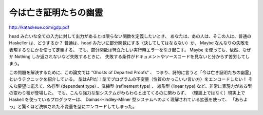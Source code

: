 ######################
今は亡き証明たちの幽霊
######################

http://kataskeue.com/gdp.pdf

head みたいな全ての入力に対して出力があるとは限らない関数を定義したいとき、
あなたは、あの人は、そこの人は、普通の Haskeller は、どうするか？
普通は、head みたいに部分関数にする（決してしてはならない）か、
Maybe なんなりの失敗を表現するなにかを使って定義する。
でも、部分関数は苛立たしい実行時エラーを引き起こす。
Maybe を使っても、依然、なぜか Nothing しか返されないなど失敗するときに、
失敗する条件がドキュメントやソースコードを見ないと分からず苦労してしまう。

この問題を解決するために、この論文では "Ghosts of Departed Proofs" 、
つまり、詩的に言うと「今は亡き証明たちの幽霊」というテクニックを紹介している。
型はAPIだ！型でプログラムの不変量（性質のかっこいい言い方）をエンコードしたい！
そんな要望に応えて、依存型 (dependent type) 、洗練型 (refinement type) 、
線形型 (linear type) など、非常に表現力がある型の変わり種が登場した。
でも、こんな強力な型システムがわらわらと出てくるのに関わらず、
（理論上ではなく）現実上で Haskell を使っているプログラマーは、
Damas-Hindley-Milner 型システムへのよく理解されている拡張を使って、
「あらよっ」と驚くほど洗練された不変量を型にエンコードしてしまった。
